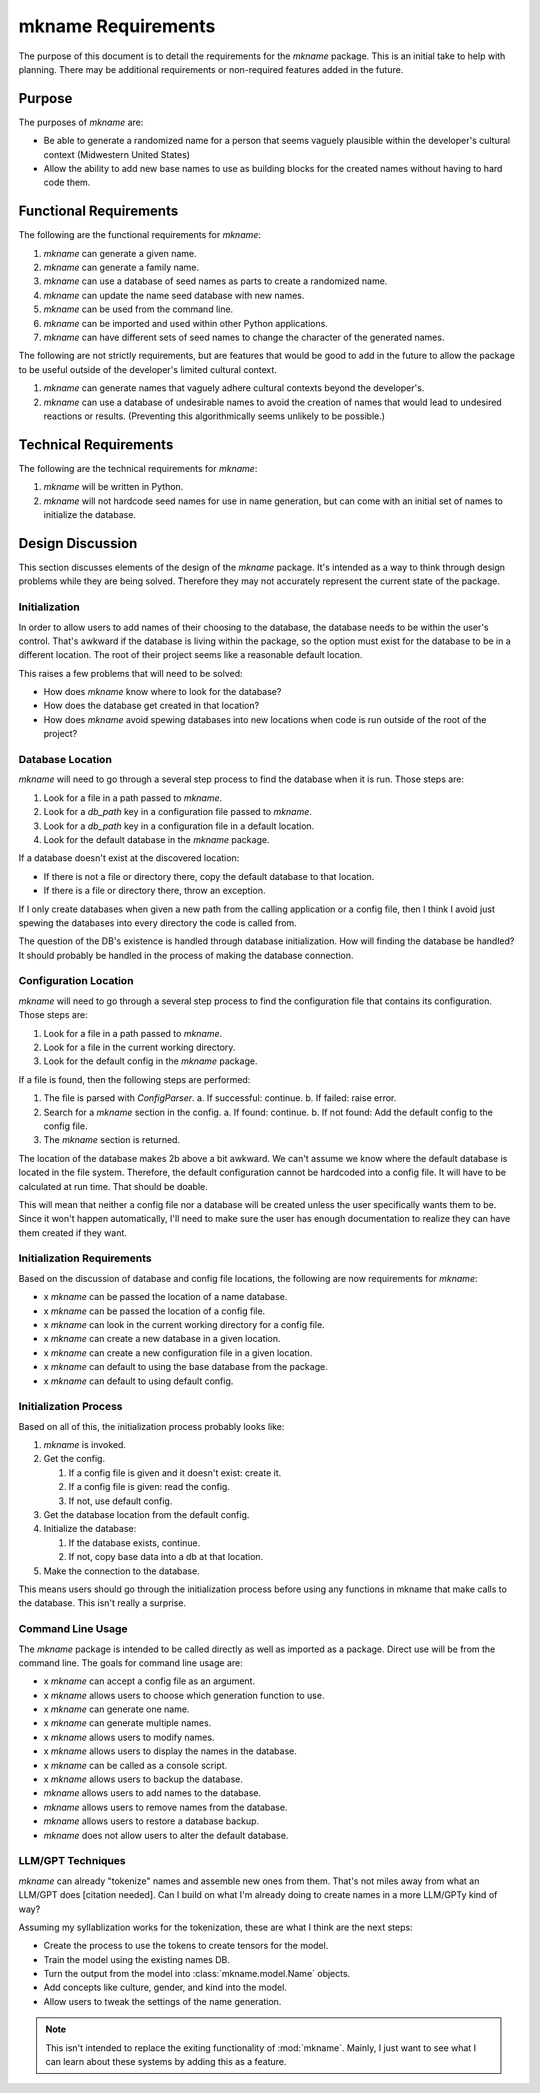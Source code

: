 ###################
mkname Requirements
###################

The purpose of this document is to detail the requirements for the
`mkname` package. This is an initial take to help with planning. There
may be additional requirements or non-required features added in the
future.


Purpose
-------
The purposes of `mkname` are:

*   Be able to generate a randomized name for a person that seems
    vaguely plausible within the developer's cultural context
    (Midwestern United States)
*   Allow the ability to add new base names to use as building blocks
    for the created names without having to hard code them.


Functional Requirements
-----------------------
The following are the functional requirements for `mkname`:

1.  `mkname` can generate a given name.
2.  `mkname` can generate a family name.
3.  `mkname` can use a database of seed names as parts to create a
    randomized name.
4.  `mkname` can update the name seed database with new names.
5.  `mkname` can be used from the command line.
6.  `mkname` can be imported and used within other Python applications.
7.  `mkname` can have different sets of seed names to change the
    character of the generated names.

The following are not strictly requirements, but are features that
would be good to add in the future to allow the package to be useful
outside of the developer's limited cultural context.

1.  `mkname` can generate names that vaguely adhere cultural contexts
    beyond the developer's.
2.  `mkname` can use a database of undesirable names to avoid the
    creation of names that would lead to undesired reactions or
    results. (Preventing this algorithmically seems unlikely to be
    possible.)


Technical Requirements
----------------------
The following are the technical requirements for `mkname`:

1.  `mkname` will be written in Python.
2.  `mkname` will not hardcode seed names for use in name generation,
    but can come with an initial set of names to initialize the
    database.


Design Discussion
-----------------
This section discusses elements of the design of the `mkname` package.
It's intended as a way to think through design problems while they are
being solved. Therefore they may not accurately represent the current
state of the package.


Initialization
~~~~~~~~~~~~~~
In order to allow users to add names of their choosing to the database,
the database needs to be within the user's control. That's awkward if
the database is living within the package, so the option must exist for
the database to be in a different location. The root of their project
seems like a reasonable default location.

This raises a few problems that will need to be solved:

*   How does `mkname` know where to look for the database?
*   How does the database get created in that location?
*   How does `mkname` avoid spewing databases into new locations when
    code is run outside of the root of the project?


Database Location
~~~~~~~~~~~~~~~~~
`mkname` will need to go through a several step process to find the
database when it is run. Those steps are:

1.  Look for a file in a path passed to `mkname`.
2.  Look for a `db_path` key in a configuration file passed to `mkname`.
3.  Look for a `db_path` key in a configuration file in a default
    location.
4.  Look for the default database in the `mkname` package.

If a database doesn't exist at the discovered location:

*   If there is not a file or directory there, copy the default database
    to that location.
*   If there is a file or directory there, throw an exception.

If I only create databases when given a new path from the calling
application or a config file, then I think I avoid just spewing the
databases into every directory the code is called from.

The question of the DB's existence is handled through database
initialization. How will finding the database be handled? It should
probably be handled in the process of making the database connection.


Configuration Location
~~~~~~~~~~~~~~~~~~~~~~
`mkname` will need to go through a several step process to find the
configuration file that contains its configuration. Those steps are:

1.  Look for a file in a path passed to `mkname`.
2.  Look for a file in the current working directory.
3.  Look for the default config in the `mkname` package.

If a file is found, then the following steps are performed:

1.  The file is parsed with `ConfigParser`.
    a.  If successful: continue.
    b.  If failed: raise error.
2.  Search for a `mkname` section in the config.
    a.  If found: continue.
    b.  If not found: Add the default config to the config file.
3.  The `mkname` section is returned.

The location of the database makes 2b above a bit awkward. We can't
assume we know where the default database is located in the file system.
Therefore, the default configuration cannot be hardcoded into a config
file. It will have to be calculated at run time. That should be doable.

This will mean that neither a config file nor a database will be created
unless the user specifically wants them to be. Since it won't happen
automatically, I'll need to make sure the user has enough documentation
to realize they can have them created if they want.


Initialization Requirements
~~~~~~~~~~~~~~~~~~~~~~~~~~~
Based on the discussion of database and config file locations, the
following are now requirements for `mkname`:

*   x `mkname` can be passed the location of a name database.
*   x `mkname` can be passed the location of a config file.
*   x `mkname` can look in the current working directory for a
    config file.
*   x `mkname` can create a new database in a given location.
*   x `mkname` can create a new configuration file in a given
    location.
*   x `mkname` can default to using the base database from the
    package.
*   x `mkname` can default to using default config.


Initialization Process
~~~~~~~~~~~~~~~~~~~~~~
Based on all of this, the initialization process probably looks like:

1.  `mkname` is invoked.
2.  Get the config.

    1.  If a config file is given and it doesn't exist: create it.
    2.  If a config file is given: read the config.
    3.  If not, use default config.
    
3.  Get the database location from the default config.
4.  Initialize the database:

    1.  If the database exists, continue.
    2.  If not, copy base data into a db at that location.
    
5.  Make the connection to the database.

This means users should go through the initialization process before
using any functions in mkname that make calls to the database. This
isn't really a surprise.


Command Line Usage
~~~~~~~~~~~~~~~~~~
The `mkname` package is intended to be called directly as well as
imported as a package. Direct use will be from the command line.
The goals for command line usage are:

*   x `mkname` can accept a config file as an argument.
*   x `mkname` allows users to choose which generation function to use.
*   x `mkname` can generate one name.
*   x `mkname` can generate multiple names.
*   x `mkname` allows users to modify names.
*   x `mkname` allows users to display the names in the database.
*   x `mkname` can be called as a console script.
*   x `mkname` allows users to backup the database.
*   `mkname` allows users to add names to the database.
*   `mkname` allows users to remove names from the database.
*   `mkname` allows users to restore a database backup.
*   `mkname` does not allow users to alter the default database.


LLM/GPT Techniques
~~~~~~~~~~~~~~~~~~
`mkname` can already "tokenize" names and assemble new ones from them.
That's not miles away from what an LLM/GPT does [citation needed]. Can
I build on what I'm already doing to create names in a more LLM/GPTy
kind of way?

Assuming my syllablization works for the tokenization, these are what I
think are the next steps:

*   Create the process to use the tokens to create tensors for the model.
*   Train the model using the existing names DB.
*   Turn the output from the model into :class:`mkname.model.Name` objects.
*   Add concepts like culture, gender, and kind into the model.
*   Allow users to tweak the settings of the name generation.

.. note::
    This isn't intended to replace the exiting functionality of
    :mod:`mkname`. Mainly, I just want to see what I can learn
    about these systems by adding this as a feature.

